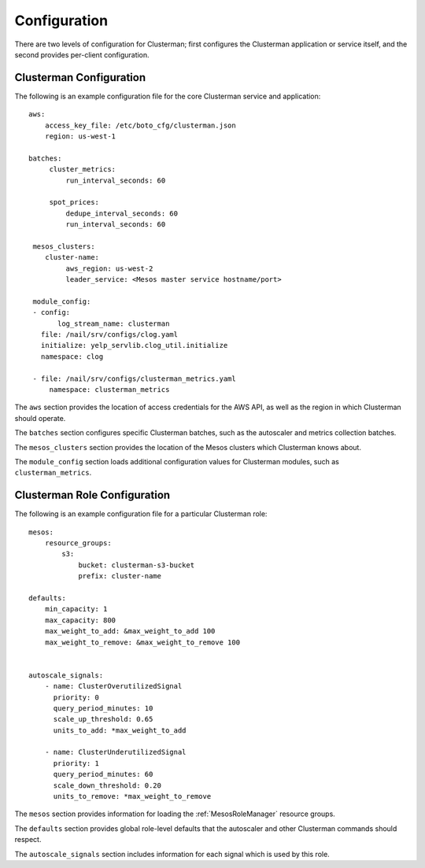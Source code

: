Configuration
=============

There are two levels of configuration for Clusterman; first configures the Clusterman application or service itself, and
the second provides per-client configuration.

Clusterman Configuration
------------------------

The following is an example configuration file for the core Clusterman service and application::

   aws:
       access_key_file: /etc/boto_cfg/clusterman.json
       region: us-west-1

   batches:
        cluster_metrics:
            run_interval_seconds: 60

        spot_prices:
            dedupe_interval_seconds: 60
            run_interval_seconds: 60

    mesos_clusters:
       cluster-name:
            aws_region: us-west-2
            leader_service: <Mesos master service hostname/port>

    module_config:
    - config:
          log_stream_name: clusterman
      file: /nail/srv/configs/clog.yaml
      initialize: yelp_servlib.clog_util.initialize
      namespace: clog

    - file: /nail/srv/configs/clusterman_metrics.yaml
        namespace: clusterman_metrics

The ``aws`` section provides the location of access credentials for the AWS API, as well as the region in which
Clusterman should operate.

The ``batches`` section configures specific Clusterman batches, such as the autoscaler and metrics collection batches.

The ``mesos_clusters`` section provides the location of the Mesos clusters which Clusterman knows about.

The ``module_config`` section loads additional configuration values for Clusterman modules, such as
``clusterman_metrics``.

Clusterman Role Configuration
-----------------------------

The following is an example configuration file for a particular Clusterman role::

    mesos:
        resource_groups:
            s3:
                bucket: clusterman-s3-bucket
                prefix: cluster-name

    defaults:
        min_capacity: 1
        max_capacity: 800
        max_weight_to_add: &max_weight_to_add 100
        max_weight_to_remove: &max_weight_to_remove 100


    autoscale_signals:
        - name: ClusterOverutilizedSignal
          priority: 0
          query_period_minutes: 10
          scale_up_threshold: 0.65
          units_to_add: *max_weight_to_add

        - name: ClusterUnderutilizedSignal
          priority: 1
          query_period_minutes: 60
          scale_down_threshold: 0.20
          units_to_remove: *max_weight_to_remove

The ``mesos`` section provides information for loading the :ref:`MesosRoleManager` resource groups.

The ``defaults`` section provides global role-level defaults that the autoscaler and other Clusterman commands should
respect.

The ``autoscale_signals`` section includes information for each signal which is used by this role.
